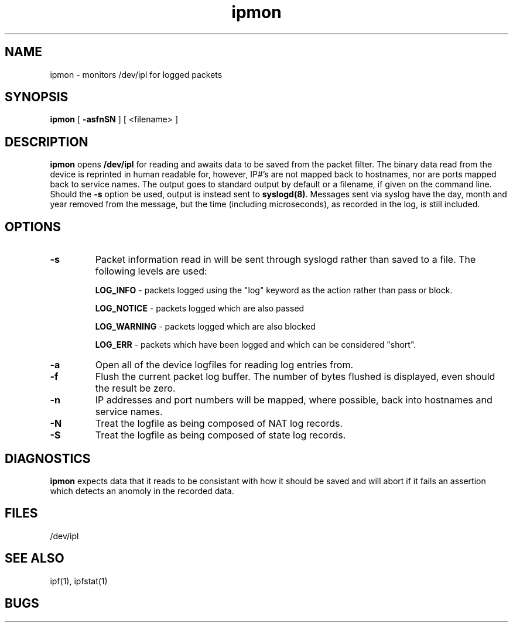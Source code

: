 .TH ipmon 8
.SH NAME
ipmon \- monitors /dev/ipl for logged packets
.SH SYNOPSIS
.B ipmon
[
.B \-asfnSN
] [
<filename>
]
.SH DESCRIPTION
.LP
\fBipmon\fP opens \fB/dev/ipl\fP for reading and awaits data to be saved from
the packet filter.  The binary data read from the device is reprinted in
human readable for, however, IP#'s are not mapped back to hostnames, nor are
ports mapped back to service names.  The output goes to standard output by
default or a filename, if given on the command line.  Should the \fB\-s\fP
option be used, output is instead sent to \fBsyslogd(8)\fP.  Messages sent
via syslog have the day, month and year removed from the message, but the
time (including microseconds), as recorded in the log, is still included.
.SH OPTIONS
.TP
.B \-s
Packet information read in will be sent through syslogd rather than
saved to a file.  The following levels are used:
.IP
.B LOG_INFO
\- packets logged using the "log" keyword as the action rather
than pass or block.
.IP
.B LOG_NOTICE
\- packets logged which are also passed
.IP
.B LOG_WARNING
\- packets logged which are also blocked
.IP
.B LOG_ERR
\- packets which have been logged and which can be considered
"short".
.TP
.B \-a
Open all of the device logfiles for reading log entries from.
.TP
.B \-f
Flush the current packet log buffer.  The number of bytes flushed is displayed,
even should the result be zero.
.TP
.B \-n
IP addresses and port numbers will be mapped, where possible, back into
hostnames and service names.
.TP
.B \-N
Treat the logfile as being composed of NAT log records.
.TP
.B \-S
Treat the logfile as being composed of state log records.
.SH DIAGNOSTICS
\fBipmon\fP expects data that it reads to be consistant with how it should be
saved and will abort if it fails an assertion which detects an anomoly in the
recorded data.
.SH FILES
/dev/ipl
.SH SEE ALSO
ipf(1), ipfstat(1)
.SH BUGS
